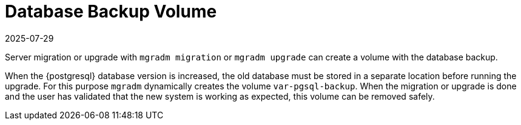 = Database Backup Volume
:revdate: 2025-07-29
:page-revdate: {revdate}

Server migration or upgrade with [command]``mgradm migration`` or [command]``mgradm upgrade`` can create a volume with the database backup.

When the {postgresql} database version is increased, the old database must be stored in a separate location before running the upgrade.
For this purpose [command]``mgradm`` dynamically creates the volume [path]``var-pgsql-backup``.
When the migration or upgrade is done and the user has validated that the new system is working as expected, this volume can be removed safely.
